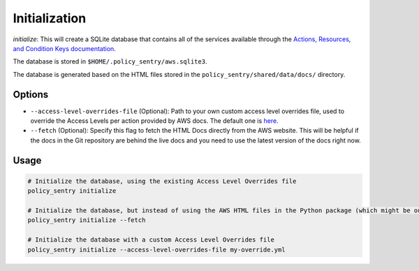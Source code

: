 Initialization
##############

`initialize`: This will create a SQLite database that contains all of the services available through the `Actions, Resources, and Condition Keys documentation <https://docs.aws.amazon.com/IAM/latest/UserGuide/reference_policies_actions-resources-contextkeys.html>`__.

The database is stored in ``$HOME/.policy_sentry/aws.sqlite3``.

The database is generated based on the HTML files stored in the ``policy_sentry/shared/data/docs/`` directory.

Options
^^^^^^^

* ``--access-level-overrides-file`` (Optional): Path to your own custom access level overrides file, used to override the Access Levels per action provided by AWS docs. The default one is `here <https://github.com/salesforce/policy_sentry/blob/master/policy_sentry/shared/data/access-level-overrides.yml>`__.
* ``--fetch`` (Optional):  Specify this flag to fetch the HTML Docs directly from the AWS website. This will be helpful if the docs in the Git repository are behind the live docs and you need to use the latest version of the docs right now.

Usage
^^^^^

.. code-block:: bash

    # Initialize the database, using the existing Access Level Overrides file
    policy_sentry initialize

    # Initialize the database, but instead of using the AWS HTML files in the Python package (which might be outdated, even if it is a week old), download the very latest AWS HTML Docs and make sure that Policy Sentry uses them
    policy_sentry initialize --fetch

    # Initialize the database with a custom Access Level Overrides file
    policy_sentry initialize --access-level-overrides-file my-override.yml

